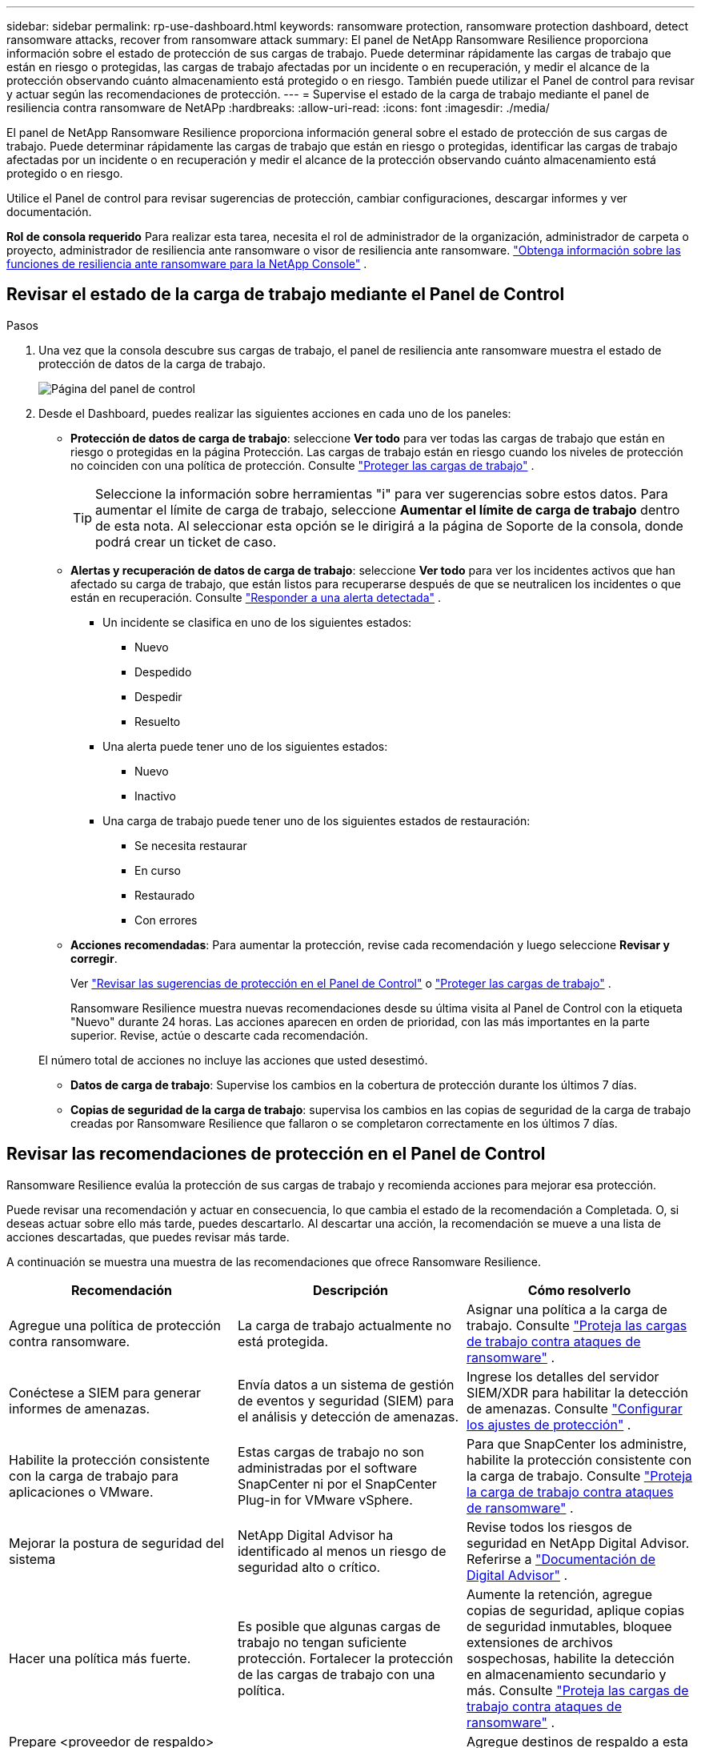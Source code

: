 ---
sidebar: sidebar 
permalink: rp-use-dashboard.html 
keywords: ransomware protection, ransomware protection dashboard, detect ransomware attacks, recover from ransomware attack 
summary: El panel de NetApp Ransomware Resilience proporciona información sobre el estado de protección de sus cargas de trabajo.  Puede determinar rápidamente las cargas de trabajo que están en riesgo o protegidas, las cargas de trabajo afectadas por un incidente o en recuperación, y medir el alcance de la protección observando cuánto almacenamiento está protegido o en riesgo.  También puede utilizar el Panel de control para revisar y actuar según las recomendaciones de protección. 
---
= Supervise el estado de la carga de trabajo mediante el panel de resiliencia contra ransomware de NetAPp
:hardbreaks:
:allow-uri-read: 
:icons: font
:imagesdir: ./media/


[role="lead"]
El panel de NetApp Ransomware Resilience proporciona información general sobre el estado de protección de sus cargas de trabajo.  Puede determinar rápidamente las cargas de trabajo que están en riesgo o protegidas, identificar las cargas de trabajo afectadas por un incidente o en recuperación y medir el alcance de la protección observando cuánto almacenamiento está protegido o en riesgo.

Utilice el Panel de control para revisar sugerencias de protección, cambiar configuraciones, descargar informes y ver documentación.

*Rol de consola requerido* Para realizar esta tarea, necesita el rol de administrador de la organización, administrador de carpeta o proyecto, administrador de resiliencia ante ransomware o visor de resiliencia ante ransomware. link:https://docs.netapp.com/us-en/console-setup-admin/reference-iam-ransomware-roles.html["Obtenga información sobre las funciones de resiliencia ante ransomware para la NetApp Console"^] .



== Revisar el estado de la carga de trabajo mediante el Panel de Control

.Pasos
. Una vez que la consola descubre sus cargas de trabajo, el panel de resiliencia ante ransomware muestra el estado de protección de datos de la carga de trabajo.
+
image:screen-dashboard.png["Página del panel de control"]

. Desde el Dashboard, puedes realizar las siguientes acciones en cada uno de los paneles:
+
** *Protección de datos de carga de trabajo*: seleccione *Ver todo* para ver todas las cargas de trabajo que están en riesgo o protegidas en la página Protección.  Las cargas de trabajo están en riesgo cuando los niveles de protección no coinciden con una política de protección. Consulte link:rp-use-protect.html["Proteger las cargas de trabajo"] .
+

TIP: Seleccione la información sobre herramientas "i" para ver sugerencias sobre estos datos.  Para aumentar el límite de carga de trabajo, seleccione *Aumentar el límite de carga de trabajo* dentro de esta nota.  Al seleccionar esta opción se le dirigirá a la página de Soporte de la consola, donde podrá crear un ticket de caso.

** *Alertas y recuperación de datos de carga de trabajo*: seleccione *Ver todo* para ver los incidentes activos que han afectado su carga de trabajo, que están listos para recuperarse después de que se neutralicen los incidentes o que están en recuperación. Consulte link:rp-use-alert.html["Responder a una alerta detectada"] .
+
*** Un incidente se clasifica en uno de los siguientes estados:
+
**** Nuevo
**** Despedido
**** Despedir
**** Resuelto


*** Una alerta puede tener uno de los siguientes estados:
+
**** Nuevo
**** Inactivo


*** Una carga de trabajo puede tener uno de los siguientes estados de restauración:
+
**** Se necesita restaurar
**** En curso
**** Restaurado
**** Con errores




** *Acciones recomendadas*: Para aumentar la protección, revise cada recomendación y luego seleccione *Revisar y corregir*.
+
Ver link:rp-use-dashboard.html#review-protection-recommendations-on-the-dashboard["Revisar las sugerencias de protección en el Panel de Control"] o link:rp-use-protect.html["Proteger las cargas de trabajo"] .

+
Ransomware Resilience muestra nuevas recomendaciones desde su última visita al Panel de Control con la etiqueta "Nuevo" durante 24 horas.  Las acciones aparecen en orden de prioridad, con las más importantes en la parte superior.  Revise, actúe o descarte cada recomendación.

+
El número total de acciones no incluye las acciones que usted desestimó.

** *Datos de carga de trabajo*: Supervise los cambios en la cobertura de protección durante los últimos 7 días.
** *Copias de seguridad de la carga de trabajo*: supervisa los cambios en las copias de seguridad de la carga de trabajo creadas por Ransomware Resilience que fallaron o se completaron correctamente en los últimos 7 días.






== Revisar las recomendaciones de protección en el Panel de Control

Ransomware Resilience evalúa la protección de sus cargas de trabajo y recomienda acciones para mejorar esa protección.

Puede revisar una recomendación y actuar en consecuencia, lo que cambia el estado de la recomendación a Completada.  O, si deseas actuar sobre ello más tarde, puedes descartarlo.  Al descartar una acción, la recomendación se mueve a una lista de acciones descartadas, que puedes revisar más tarde.

A continuación se muestra una muestra de las recomendaciones que ofrece Ransomware Resilience.

[cols="30,30,30"]
|===
| Recomendación | Descripción | Cómo resolverlo 


| Agregue una política de protección contra ransomware. | La carga de trabajo actualmente no está protegida. | Asignar una política a la carga de trabajo. Consulte link:rp-use-protect.html["Proteja las cargas de trabajo contra ataques de ransomware"] . 


| Conéctese a SIEM para generar informes de amenazas. | Envía datos a un sistema de gestión de eventos y seguridad (SIEM) para el análisis y detección de amenazas. | Ingrese los detalles del servidor SIEM/XDR para habilitar la detección de amenazas. Consulte link:rp-use-settings.html["Configurar los ajustes de protección"] . 


| Habilite la protección consistente con la carga de trabajo para aplicaciones o VMware. | Estas cargas de trabajo no son administradas por el software SnapCenter ni por el SnapCenter Plug-in for VMware vSphere. | Para que SnapCenter los administre, habilite la protección consistente con la carga de trabajo. Consulte link:rp-use-protect.html["Proteja la carga de trabajo contra ataques de ransomware"] . 


| Mejorar la postura de seguridad del sistema | NetApp Digital Advisor ha identificado al menos un riesgo de seguridad alto o crítico. | Revise todos los riesgos de seguridad en NetApp Digital Advisor. Referirse a https://docs.netapp.com/us-en/active-iq/index.html["Documentación de Digital Advisor"^] . 


| Hacer una política más fuerte. | Es posible que algunas cargas de trabajo no tengan suficiente protección.  Fortalecer la protección de las cargas de trabajo con una política. | Aumente la retención, agregue copias de seguridad, aplique copias de seguridad inmutables, bloquee extensiones de archivos sospechosas, habilite la detección en almacenamiento secundario y más. Consulte link:rp-use-protect.html["Proteja las cargas de trabajo contra ataques de ransomware"] . 


| Prepare <proveedor de respaldo> como destino de respaldo para realizar una copia de seguridad de los datos de su carga de trabajo. | La carga de trabajo actualmente no tiene ningún destino de respaldo. | Agregue destinos de respaldo a esta carga de trabajo para protegerla. Consulte link:rp-use-settings.html["Configurar los ajustes de protección"] . 


| Proteja cargas de trabajo de aplicaciones críticas o muy importantes contra ransomware. | La página Proteger muestra cargas de trabajo de aplicaciones críticas o muy importantes (según el nivel de prioridad asignado) que no están protegidas. | Asignar una política a estas cargas de trabajo. Consulte link:rp-use-protect.html["Proteja las cargas de trabajo contra ataques de ransomware"] . 


| Proteja cargas de trabajo de recursos compartidos de archivos críticos o muy importantes contra ransomware. | La página Protección muestra cargas de trabajo críticas o muy importantes del tipo recurso compartido de archivos o almacén de datos que no están protegidas. | Asignar una política a cada una de las cargas de trabajo. Consulte link:rp-use-protect.html["Proteja las cargas de trabajo contra ataques de ransomware"] . 


| Registre el complemento SnapCenter disponible para VMware vSphere (SCV) con la consola | Una carga de trabajo de VM no está protegida. | Asigne protección consistente con VM a la carga de trabajo de VM habilitando el complemento SnapCenter para VMware vSphere. Consulte link:rp-use-protect.html["Proteja las cargas de trabajo contra ataques de ransomware"] . 


| Registrar el servidor SnapCenter disponible con la consola | Una aplicación no está protegida. | Asigne protección consistente con la aplicación a la carga de trabajo habilitando SnapCenter Server. Consulte link:rp-use-protect.html["Proteja las cargas de trabajo contra ataques de ransomware"] . 


| Revisar nuevas alertas. | Existen nuevas alertas. | Revise las nuevas alertas. Consulte link:rp-use-alert.html["Responder a una alerta de ransomware detectada"] . 
|===
.Pasos
. Desde el panel Acciones recomendadas en Ransomware Resilience, seleccione una recomendación y luego *Revisar y corregir*.
. Para descartar la acción hasta más tarde, seleccione *Descartar*.
+
La recomendación desaparece de la lista de tareas pendientes y aparece en la lista de descartadas.

+

TIP: Más tarde puedes cambiar un elemento descartado a un elemento por hacer.  Cuando marcas un elemento como completado o cambias un elemento descartado a una acción por hacer, el Total de acciones aumenta en 1.

. Para revisar información sobre cómo actuar según las recomendaciones, seleccione el ícono *información*.




== Exportar datos de protección a archivos CSV

Puede exportar datos y descargar archivos CSV que muestran detalles de protección, alertas y recuperación.

Puedes descargar archivos CSV desde cualquiera de las opciones del menú principal:

* *Protección*: Contiene el estado y los detalles de todas las cargas de trabajo, incluida la cantidad total de cargas de trabajo que Ransomware Resilience marca como protegidas o en riesgo.
* *Alertas*: Incluye el estado y los detalles de todas las alertas, incluido el número total de alertas e instantáneas automatizadas.
* *Recuperación*: incluye el estado y los detalles de todas las cargas de trabajo que necesitan restaurarse, incluida la cantidad total de cargas de trabajo que Ransomware Resilience marca como "Restauración necesaria", "En progreso", "Restauración fallida" y "Restaurada exitosamente".


Descargar un archivo CSV de una página incluye solo los datos de esa página.

Los archivos CSV incluyen datos de todas las cargas de trabajo en todos los sistemas de consola.

.Pasos
. Desde el panel de Resiliencia contra ransomware, seleccione *Actualizar*image:button-refresh.png["Opción de actualización"] Opción en la parte superior derecha para actualizar los datos que aparecerán en los archivos.
. Debe realizar una de las siguientes acciones:
+
** Desde la página, seleccione *Descargar*image:button-download.png["Opción de descarga"] opción.
** En el menú Resiliencia ante ransomware, seleccione *Informes*.


. Si seleccionó la opción *Informes*, seleccione uno de los archivos nombrados preconfigurados y luego seleccione *Descargar (CSV)* o *Descargar (JSON)*.




== Acceder a la documentación técnica

Puede acceder a la documentación técnica de Ransomware Resilience desdelink:https://docs.netapp.com["docs.netapp.com"^] o desde dentro de Ransomware Resilience.

.Pasos
. Desde el panel de Resiliencia contra ransomware, seleccione la opción vertical *Acciones*image:button-actions-vertical.png["Opción Acciones verticales"] opción.
. Seleccione una de estas opciones:
+
** *Novedades* para ver información sobre las características de la versión actual o anterior en las Notas de la versión.
** *Documentación* para ver la página de inicio de la documentación de Ransomware Resilience y esta documentación.



